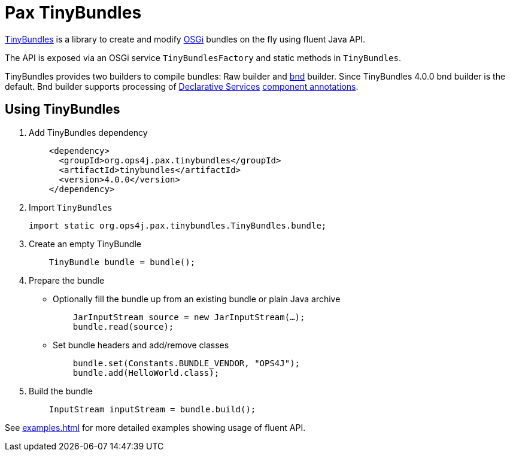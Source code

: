 = Pax TinyBundles
:navtitle: Pax TinyBundles

https://github.com/ops4j/org.ops4j.pax.tinybundles[TinyBundles] is a library to create and modify https://www.osgi.org/[OSGi] bundles on the fly using fluent Java API.

The API is exposed via an OSGi service `TinyBundlesFactory` and static methods in `TinyBundles`.

TinyBundles provides two builders to compile bundles: Raw builder and https://bnd.bndtools.org/[bnd] builder.
Since TinyBundles 4.0.0 bnd builder is the default.
Bnd builder supports processing of https://docs.osgi.org/specification/osgi.cmpn/8.0.0/service.component.html[Declarative Services] https://docs.osgi.org/specification/osgi.cmpn/8.0.0/service.component.html#service.component-component.annotations[component annotations].

== Using TinyBundles

1. Add TinyBundles dependency
+
[,xml]
----
    <dependency>
      <groupId>org.ops4j.pax.tinybundles</groupId>
      <artifactId>tinybundles</artifactId>
      <version>4.0.0</version>
    </dependency>
----
2. Import `TinyBundles`
+
[,java]
----
import static org.ops4j.pax.tinybundles.TinyBundles.bundle;
----
3. Create an empty TinyBundle
+
[,java]
----
    TinyBundle bundle = bundle();
----
4. Prepare the bundle
    - Optionally fill the bundle up from an existing bundle or plain Java archive
+
[,java]
----
    JarInputStream source = new JarInputStream(…);
    bundle.read(source);
----
    - Set bundle headers and add/remove classes
+
[,java]
----
    bundle.set(Constants.BUNDLE_VENDOR, "OPS4J");
    bundle.add(HelloWorld.class);
----
5. Build the bundle
+
[,java]
----
    InputStream inputStream = bundle.build();
----

See xref:examples.adoc[] for more detailed examples showing usage of fluent API.
